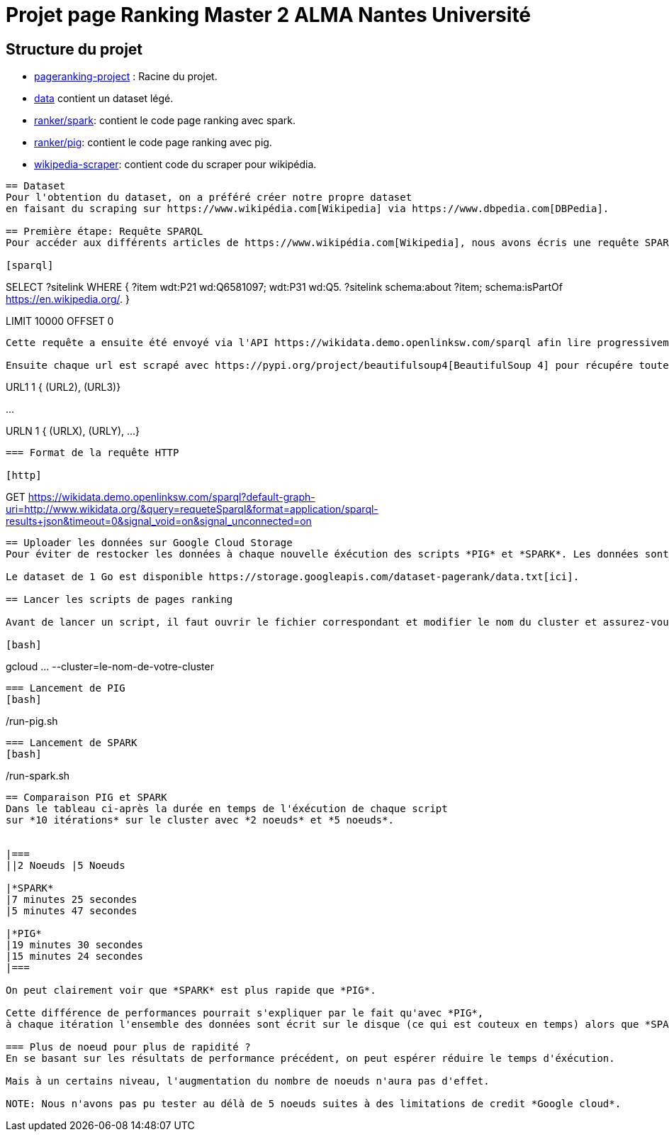 = Projet page Ranking Master 2 ALMA Nantes Université

== Structure du projet
- link:./[pageranking-project] : Racine du projet.
- link:data[] contient un dataset légé.
- link:ranker/spark[]: contient le code page ranking avec spark.
- link:ranker/pig[]: contient le code page ranking avec pig.
- link:wikipedia-scraper[]: contient code du scraper pour wikipédia.
```
== Dataset
Pour l'obtention du dataset, on a préféré créer notre propre dataset
en faisant du scraping sur https://www.wikipédia.com[Wikipedia] via https://www.dbpedia.com[DBPedia].

== Première étape: Requête SPARQL
Pour accéder aux différents articles de https://www.wikipédia.com[Wikipedia], nous avons écris une requête SPARQL qui liste tous articles.

[sparql]
```
SELECT ?sitelink
WHERE {
  ?item wdt:P21 wd:Q6581097;
        wdt:P31
                 wd:Q5.
  ?sitelink schema:about ?item;
  schema:isPartOf <https://en.wikipedia.org/>.
} 

LIMIT 10000  OFFSET 0
```

Cette requête a ensuite été envoyé via l'API https://wikidata.demo.openlinksw.com/sparql afin lire progressivement les urls des différentes pages.

Ensuite chaque url est scrapé avec https://pypi.org/project/beautifulsoup4[BeautifulSoup 4] pour récupére toutes les adresses et sont stockés sous le format:

```
URL1    1   { (URL2), (URL3)}

...

URLN    1   { (URLX), (URLY), ...}
```

=== Format de la requête HTTP

[http]
```
GET https://wikidata.demo.openlinksw.com/sparql?default-graph-uri=http://www.wikidata.org/&query=requeteSparql&format=application/sparql-results+json&timeout=0&signal_void=on&signal_unconnected=on
```
== Uploader les données sur Google Cloud Storage
Pour éviter de restocker les données à chaque nouvelle éxécution des scripts *PIG* et *SPARK*. Les données sont stockées sur *Google Cloud Storage*. 

Le dataset de 1 Go est disponible https://storage.googleapis.com/dataset-pagerank/data.txt[ici].

== Lancer les scripts de pages ranking

Avant de lancer un script, il faut ouvrir le fichier correspondant et modifier le nom du cluster et assurez-vous d'ouvrir le terminal à la racine.

[bash]
```
gcloud ... --cluster=le-nom-de-votre-cluster
```
=== Lancement de PIG
[bash]
```
./run-pig.sh
```
=== Lancement de SPARK
[bash]
```
./run-spark.sh
```

== Comparaison PIG et SPARK
Dans le tableau ci-après la durée en temps de l'éxécution de chaque script
sur *10 itérations* sur le cluster avec *2 noeuds* et *5 noeuds*.


|===
||2 Noeuds |5 Noeuds

|*SPARK*
|7 minutes 25 secondes
|5 minutes 47 secondes

|*PIG*
|19 minutes 30 secondes
|15 minutes 24 secondes
|===

On peut clairement voir que *SPARK* est plus rapide que *PIG*.

Cette différence de performances pourrait s'expliquer par le fait qu'avec *PIG*,
à chaque itération l'ensemble des données sont écrit sur le disque (ce qui est couteux en temps) alors que *SPARK* manipule visiblement données en mémoire RAM.

=== Plus de noeud pour plus de rapidité ?
En se basant sur les résultats de performance précédent, on peut espérer réduire le temps d'éxécution. 

Mais à un certains niveau, l'augmentation du nombre de noeuds n'aura pas d'effet.

NOTE: Nous n'avons pas pu tester au délà de 5 noeuds suites à des limitations de credit *Google cloud*.